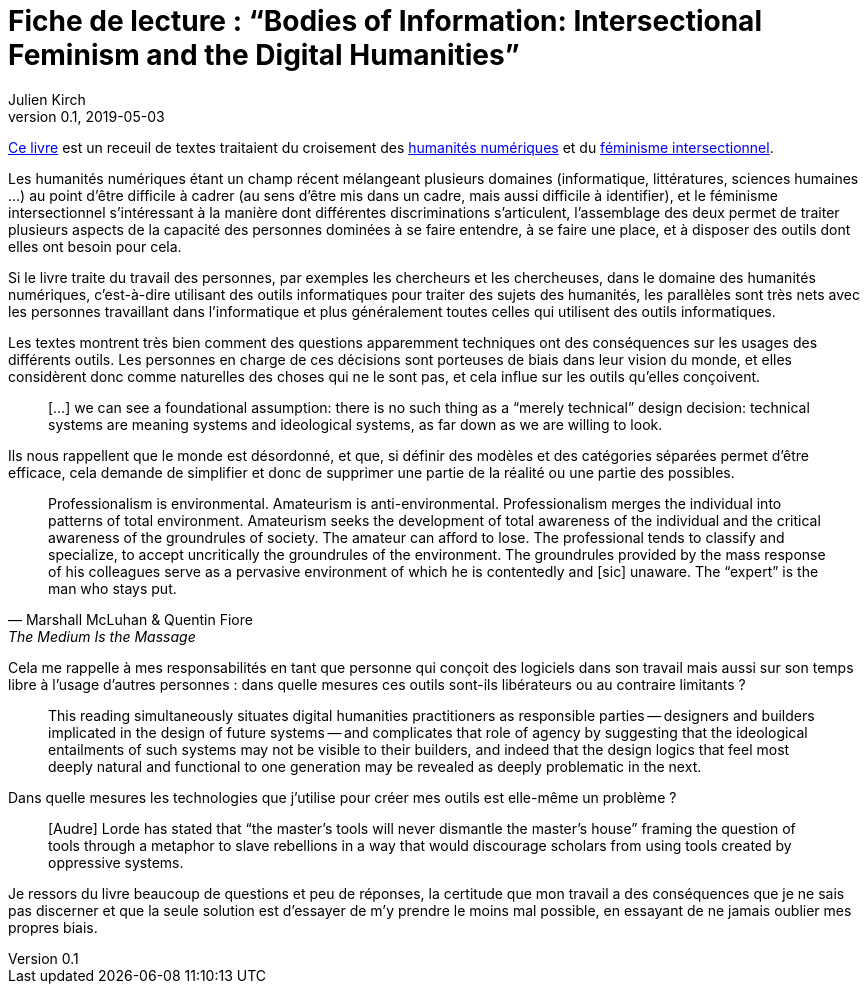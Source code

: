 = Fiche de lecture{nbsp}: "`Bodies of Information: Intersectional Feminism and the Digital Humanities`"
Julien Kirch
v0.1, 2019-05-03
:article_lang: fr
:article_image: cover.jpg
:article_description: Les décisions techniques n'existent pas

link:https://www.upress.umn.edu/book-division/books/bodies-of-information[Ce livre] est un receuil de textes traitaient du croisement des link:https://fr.wikipedia.org/wiki/Humanités_numériques[humanités numériques] et du link:https://fr.wikipedia.org/wiki/Féminisme#Féminisme_intersectionnel[féminisme intersectionnel].

Les humanités numériques étant un champ récent mélangeant plusieurs domaines (informatique, littératures, sciences humaines …) au point d'être difficile à cadrer (au sens d'être mis dans un cadre, mais aussi difficile à identifier), et le féminisme intersectionnel s'intéressant à la manière dont différentes discriminations s'articulent, l'assemblage des deux permet de traiter plusieurs aspects de la capacité des personnes dominées à se faire entendre, à se faire une place, et à disposer des outils dont elles ont besoin pour cela.

Si le livre traite du travail des personnes, par exemples les chercheurs et les chercheuses, dans le domaine des humanités numériques, c'est-à-dire utilisant des outils informatiques pour traiter des sujets des humanités, les parallèles sont très nets avec les personnes travaillant dans l'informatique et plus généralement toutes celles qui utilisent des outils informatiques.

Les textes montrent très bien comment des questions apparemment techniques ont des conséquences sur les usages des différents outils.
Les personnes en charge de ces décisions sont porteuses de biais dans leur vision du monde, et elles considèrent donc comme naturelles des choses qui ne le sont pas, et cela influe sur les outils qu'elles conçoivent.

[quote]
____
[…] we can see a foundational assumption: there is no such thing as a “merely technical” design decision: technical systems are meaning systems and ideological systems, as far down as we are willing to look.
____

Ils nous rappellent que le monde est désordonné, et que, si définir des modèles et des catégories séparées permet d'être efficace, cela demande de simplifier et donc de supprimer une partie de la réalité ou une partie des possibles.

[quote, Marshall McLuhan & Quentin Fiore, The Medium Is the Massage]
____
Professionalism is environmental. Amateurism is anti-environmental. Professionalism merges the individual into patterns of total environment. Amateurism seeks the development of total awareness of the individual and the critical awareness of the groundrules of society. The amateur can afford to lose. The professional tends to classify and specialize, to accept uncritically the groundrules of the environment. The groundrules provided by the mass response of his colleagues serve as a pervasive environment of which he is contentedly and [sic] unaware. The "`expert`" is the man who stays put.
____

Cela me rappelle à mes responsabilités en tant que personne qui conçoit des logiciels dans son travail mais aussi sur son temps libre à l'usage d'autres personnes{nbsp}: dans quelle mesures ces outils sont-ils libérateurs ou au contraire limitants{nbsp}?

[quote]
____
This reading simultaneously situates digital humanities practitioners as responsible parties -- designers and builders implicated in the design of future systems -- and complicates that role of agency by suggesting that the ideological entailments of such systems may not be visible to their builders, and indeed that the design logics that feel most deeply natural and functional to one generation may be revealed as deeply problematic in the next.
____

Dans quelle mesures les technologies que j'utilise pour créer mes outils est elle-même un problème ?

[quote]
____
[Audre] Lorde has stated that "`the master's tools will never dismantle the master’s house`" framing the question of tools through a metaphor to slave rebellions in a way that would discourage scholars from using tools created by oppressive systems.
____

Je ressors du livre beaucoup de questions et peu de réponses, la certitude que mon travail a des conséquences que je ne sais pas discerner et que la seule solution est d'essayer de m'y prendre le moins mal possible, en essayant de ne jamais oublier mes propres biais.